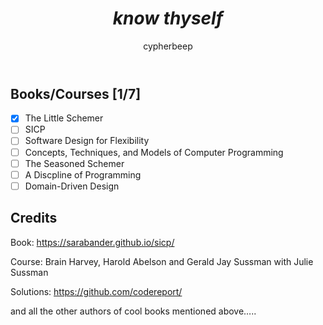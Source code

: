#+TITLE: /*know thyself*/
#+AUTHOR: cypherbeep
#+STARTUP: overview

** Books/Courses [1/7]
 - [X] The Little Schemer
 - [ ] SICP
 - [ ] Software Design for Flexibility
 - [ ] Concepts, Techniques, and Models of Computer Programming
 - [ ] The Seasoned Schemer
 - [ ] A Discpline of Programming
 - [ ] Domain-Driven Design
** Credits
***** Book: https://sarabander.github.io/sicp/
***** Course: Brain Harvey, Harold Abelson and Gerald Jay Sussman with Julie Sussman
***** Solutions: https://github.com/codereport/
***** and all the other authors of cool books mentioned above.....
